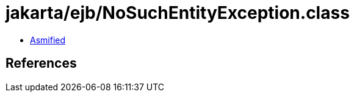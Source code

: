 = jakarta/ejb/NoSuchEntityException.class

 - link:NoSuchEntityException-asmified.java[Asmified]

== References

